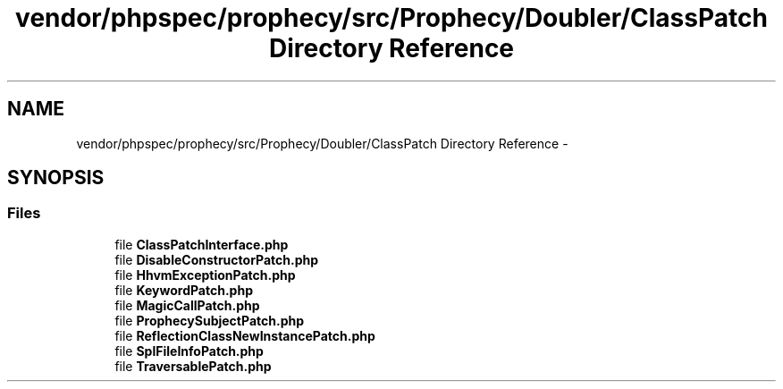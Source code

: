 .TH "vendor/phpspec/prophecy/src/Prophecy/Doubler/ClassPatch Directory Reference" 3 "Tue Apr 14 2015" "Version 1.0" "VirtualSCADA" \" -*- nroff -*-
.ad l
.nh
.SH NAME
vendor/phpspec/prophecy/src/Prophecy/Doubler/ClassPatch Directory Reference \- 
.SH SYNOPSIS
.br
.PP
.SS "Files"

.in +1c
.ti -1c
.RI "file \fBClassPatchInterface\&.php\fP"
.br
.ti -1c
.RI "file \fBDisableConstructorPatch\&.php\fP"
.br
.ti -1c
.RI "file \fBHhvmExceptionPatch\&.php\fP"
.br
.ti -1c
.RI "file \fBKeywordPatch\&.php\fP"
.br
.ti -1c
.RI "file \fBMagicCallPatch\&.php\fP"
.br
.ti -1c
.RI "file \fBProphecySubjectPatch\&.php\fP"
.br
.ti -1c
.RI "file \fBReflectionClassNewInstancePatch\&.php\fP"
.br
.ti -1c
.RI "file \fBSplFileInfoPatch\&.php\fP"
.br
.ti -1c
.RI "file \fBTraversablePatch\&.php\fP"
.br
.in -1c
